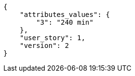 [source,json]
----
{
    "attributes_values": {
        "3": "240 min"
    },
    "user_story": 1,
    "version": 2
}
----
